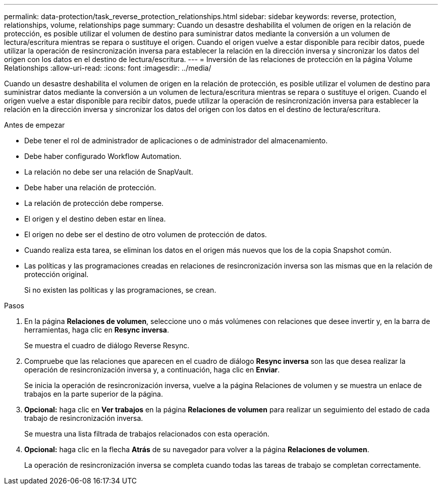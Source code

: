 ---
permalink: data-protection/task_reverse_protection_relationships.html 
sidebar: sidebar 
keywords: reverse, protection, relationships, volume, relationships page 
summary: Cuando un desastre deshabilita el volumen de origen en la relación de protección, es posible utilizar el volumen de destino para suministrar datos mediante la conversión a un volumen de lectura/escritura mientras se repara o sustituye el origen. Cuando el origen vuelve a estar disponible para recibir datos, puede utilizar la operación de resincronización inversa para establecer la relación en la dirección inversa y sincronizar los datos del origen con los datos en el destino de lectura/escritura. 
---
= Inversión de las relaciones de protección en la página Volume Relationships
:allow-uri-read: 
:icons: font
:imagesdir: ../media/


[role="lead"]
Cuando un desastre deshabilita el volumen de origen en la relación de protección, es posible utilizar el volumen de destino para suministrar datos mediante la conversión a un volumen de lectura/escritura mientras se repara o sustituye el origen. Cuando el origen vuelve a estar disponible para recibir datos, puede utilizar la operación de resincronización inversa para establecer la relación en la dirección inversa y sincronizar los datos del origen con los datos en el destino de lectura/escritura.

.Antes de empezar
* Debe tener el rol de administrador de aplicaciones o de administrador del almacenamiento.
* Debe haber configurado Workflow Automation.
* La relación no debe ser una relación de SnapVault.
* Debe haber una relación de protección.
* La relación de protección debe romperse.
* El origen y el destino deben estar en línea.
* El origen no debe ser el destino de otro volumen de protección de datos.
* Cuando realiza esta tarea, se eliminan los datos en el origen más nuevos que los de la copia Snapshot común.
* Las políticas y las programaciones creadas en relaciones de resincronización inversa son las mismas que en la relación de protección original.
+
Si no existen las políticas y las programaciones, se crean.



.Pasos
. En la página *Relaciones de volumen*, seleccione uno o más volúmenes con relaciones que desee invertir y, en la barra de herramientas, haga clic en *Resync inversa*.
+
Se muestra el cuadro de diálogo Reverse Resync.

. Compruebe que las relaciones que aparecen en el cuadro de diálogo *Resync inversa* son las que desea realizar la operación de resincronización inversa y, a continuación, haga clic en *Enviar*.
+
Se inicia la operación de resincronización inversa, vuelve a la página Relaciones de volumen y se muestra un enlace de trabajos en la parte superior de la página.

. *Opcional:* haga clic en *Ver trabajos* en la página *Relaciones de volumen* para realizar un seguimiento del estado de cada trabajo de resincronización inversa.
+
Se muestra una lista filtrada de trabajos relacionados con esta operación.

. *Opcional:* haga clic en la flecha *Atrás* de su navegador para volver a la página *Relaciones de volumen*.
+
La operación de resincronización inversa se completa cuando todas las tareas de trabajo se completan correctamente.



